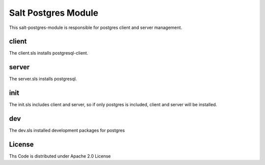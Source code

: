 ====================
Salt Postgres Module
====================

This salt-postgres-module is responsible for postgres client and server management.

client
------

The client.sls installs postgresql-client.

server
------

The server.sls installs postgresql.

init
----

The init.sls includes client and server, so if only postgres is included, client and server will be installed.

dev
---

The dev.sls installed development packages for postgres

License
-------

Ths Code is distributed under Apache 2.0 License

.. _`Apache 2.0 license`: http://www.apache.org/licenses/LICENSE-2.0.html
